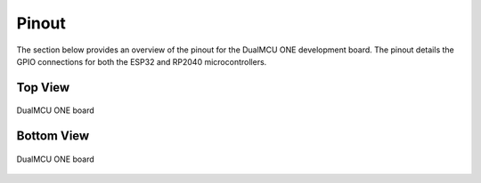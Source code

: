 Pinout 
=========================

The section below provides an overview of the pinout for the DualMCU ONE development board. The pinout details the GPIO connections for both the ESP32 and RP2040 microcontrollers. 

Top View
--------
.. raw:: html

   <div style="text-align: right;">
      <button style="background-color: #77dd77; color: white; border: none; padding: 10px 20px; margin-right: 10px;" onclick="window.open('./_static/pinout/Pinout_Top[EN].jpg', '_blank')"> Pinout Top View</button>
   </div>

.. _figura3-dualmcu-top:
.. figure::  /_static/pinout/Pinout_Top[EN].jpg
   :align: center
   :alt: DualMCU ONE
   :width: 90%

   DualMCU ONE board

Bottom View
-----------

.. raw:: html

   <div style="text-align: right;">
      <button style="background-color: #77dd77; color: white; border: none; padding: 10px 20px; margin-right: 10px;" onclick="window.open('./_static/pinout/Pinout_Btm[EN].jpg', '_blank')"> Pinout Top Bottom View</button>
   </div>
   
.. _figura4-dualmcu-bottom:
.. figure::  /_static/pinout/Pinout_Btm[EN].jpg
   :align: center
   :alt: DualMCU ONE
   :width: 90%

   DualMCU ONE board
